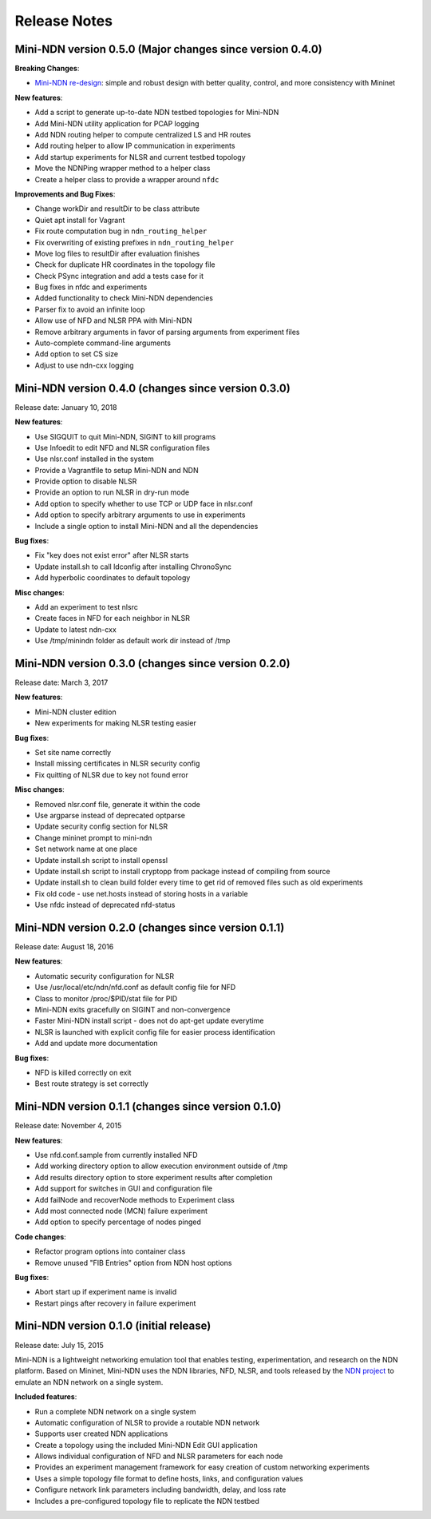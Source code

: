 Release Notes
=============

Mini-NDN version 0.5.0 (Major changes since version 0.4.0)
----------------------------------------------------------

**Breaking Changes**:

-  `Mini-NDN re-design <https://redmine.named-data.net/issues/5062>`__: simple and robust design with better quality, control, and more consistency with Mininet

**New features**:

-  Add a script to generate up-to-date NDN testbed topologies for Mini-NDN

-  Add Mini-NDN utility application for PCAP logging

-  Add NDN routing helper to compute centralized LS and HR routes

-  Add routing helper to allow IP communication in experiments

-  Add startup experiments for NLSR and current testbed topology

-  Move the NDNPing wrapper method to a helper class

-  Create a helper class to provide a wrapper around ``nfdc``

**Improvements and Bug Fixes**:

-  Change workDir and resultDir to be class attribute

-  Quiet apt install for Vagrant

-  Fix route computation bug in ``ndn_routing_helper``

-  Fix overwriting of existing prefixes in ``ndn_routing_helper``

-  Move log files to resultDir after evaluation finishes

-  Check for duplicate HR coordinates in the topology file

-  Check PSync integration and add a tests case for it

-  Bug fixes in nfdc and experiments

-  Added functionality to check Mini-NDN dependencies

-  Parser fix to avoid an infinite loop

-  Allow use of NFD and NLSR PPA with Mini-NDN

-  Remove arbitrary arguments in favor of parsing arguments from experiment files

-  Auto-complete command-line arguments

-  Add option to set CS size

-  Adjust to use ndn-cxx logging


Mini-NDN version 0.4.0 (changes since version 0.3.0)
----------------------------------------------------

Release date: January 10, 2018

**New features**:

-  Use SIGQUIT to quit Mini-NDN, SIGINT to kill programs

-  Use Infoedit to edit NFD and NLSR configuration files

-  Use nlsr.conf installed in the system

-  Provide a Vagrantfile to setup Mini-NDN and NDN

-  Provide option to disable NLSR

-  Provide an option to run NLSR in dry-run mode

-  Add option to specify whether to use TCP or UDP face in nlsr.conf

-  Add option to specify arbitrary arguments to use in experiments

-  Include a single option to install Mini-NDN and all the dependencies

**Bug fixes**:

-  Fix "key does not exist error" after NLSR starts

-  Update install.sh to call ldconfig after installing ChronoSync

-  Add hyperbolic coordinates to default topology

**Misc changes**:

-  Add an experiment to test nlsrc

-  Create faces in NFD for each neighbor in NLSR

-  Update to latest ndn-cxx

-  Use /tmp/minindn folder as default work dir instead of /tmp

Mini-NDN version 0.3.0 (changes since version 0.2.0)
----------------------------------------------------

Release date: March 3, 2017

**New features**:

-  Mini-NDN cluster edition

-  New experiments for making NLSR testing easier

**Bug fixes**:

-  Set site name correctly

-  Install missing certificates in NLSR security config

-  Fix quitting of NLSR due to key not found error

**Misc changes**:

-  Removed nlsr.conf file, generate it within the code

-  Use argparse instead of deprecated optparse

-  Update security config section for NLSR

-  Change mininet prompt to mini-ndn

-  Set network name at one place

-  Update install.sh script to install openssl

-  Update install.sh script to install cryptopp from package instead of
   compiling from source

-  Update install.sh to clean build folder every time to get rid of
   removed files such as old experiments

-  Fix old code - use net.hosts instead of storing hosts in a variable

-  Use nfdc instead of deprecated nfd-status

Mini-NDN version 0.2.0 (changes since version 0.1.1)
----------------------------------------------------

Release date: August 18, 2016

**New features**:

-  Automatic security configuration for NLSR

-  Use /usr/local/etc/ndn/nfd.conf as default config file for NFD

-  Class to monitor /proc/$PID/stat file for PID

-  Mini-NDN exits gracefully on SIGINT and non-convergence

-  Faster Mini-NDN install script - does not do apt-get update everytime

-  NLSR is launched with explicit config file for easier process
   identification

-  Add and update more documentation

**Bug fixes**:

-  NFD is killed correctly on exit

-  Best route strategy is set correctly

Mini-NDN version 0.1.1 (changes since version 0.1.0)
----------------------------------------------------

Release date: November 4, 2015

**New features**:

-  Use nfd.conf.sample from currently installed NFD

-  Add working directory option to allow execution environment outside
   of /tmp

-  Add results directory option to store experiment results after
   completion

-  Add support for switches in GUI and configuration file

-  Add failNode and recoverNode methods to Experiment class

-  Add most connected node (MCN) failure experiment

-  Add option to specify percentage of nodes pinged

**Code changes**:

-  Refactor program options into container class

-  Remove unused "FIB Entries" option from NDN host options

**Bug fixes**:

-  Abort start up if experiment name is invalid

-  Restart pings after recovery in failure experiment

Mini-NDN version 0.1.0 (initial release)
----------------------------------------

Release date: July 15, 2015

Mini-NDN is a lightweight networking emulation tool that enables
testing, experimentation, and research on the NDN platform. Based on
Mininet, Mini-NDN uses the NDN libraries, NFD, NLSR, and tools released
by the `NDN project <http://named-data.net/codebase/platform/>`__ to
emulate an NDN network on a single system.

**Included features**:

-  Run a complete NDN network on a single system

-  Automatic configuration of NLSR to provide a routable NDN network

-  Supports user created NDN applications

-  Create a topology using the included Mini-NDN Edit GUI application

-  Allows individual configuration of NFD and NLSR parameters for each
   node

-  Provides an experiment management framework for easy creation of
   custom networking experiments

-  Uses a simple topology file format to define hosts, links, and
   configuration values

-  Configure network link parameters including bandwidth, delay, and
   loss rate

-  Includes a pre-configured topology file to replicate the NDN testbed

